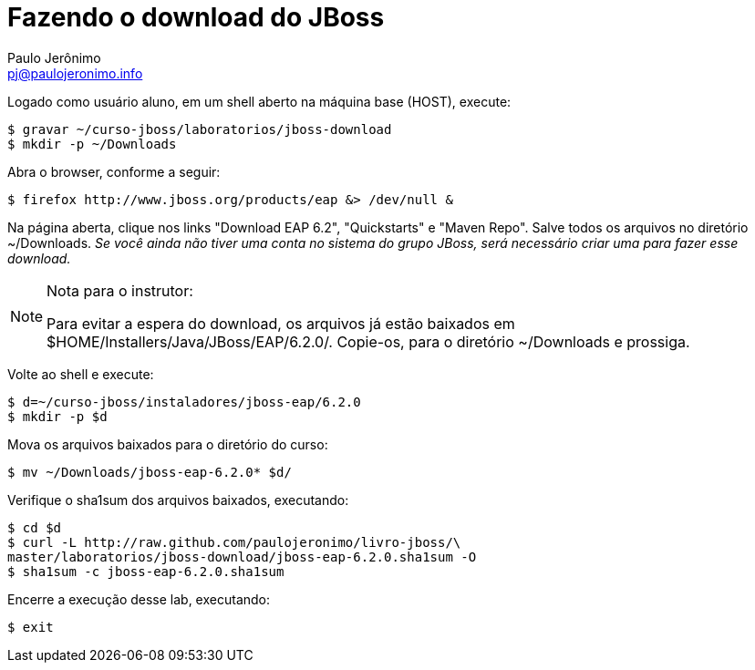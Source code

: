 = Fazendo o download do JBoss =
:author: Paulo Jerônimo
:email: pj@paulojeronimo.info

Logado como usuário +aluno+, em um shell aberto na máquina +base+ (HOST), execute:
[source,bash]
----
$ gravar ~/curso-jboss/laboratorios/jboss-download
$ mkdir -p ~/Downloads
----
Abra o browser, conforme a seguir:
[source,bash]
----
$ firefox http://www.jboss.org/products/eap &> /dev/null &
----
Na página aberta, clique nos links "Download EAP 6.2", "Quickstarts" e "Maven Repo". Salve todos os arquivos no diretório +~/Downloads+. _Se você ainda não tiver uma conta no sistema do grupo JBoss, será necessário criar uma para fazer esse download._

.Nota para o instrutor:
[NOTE]
======
Para evitar a espera do download, os arquivos já estão baixados em +$HOME/Installers/Java/JBoss/EAP/6.2.0/+. Copie-os, para o diretório +~/Downloads+ e prossiga.
======
Volte ao shell e execute:
[source,bash]
----
$ d=~/curso-jboss/instaladores/jboss-eap/6.2.0
$ mkdir -p $d
----
Mova os arquivos baixados para o diretório do curso:
[source,bash]
----
$ mv ~/Downloads/jboss-eap-6.2.0* $d/
----
Verifique o sha1sum dos arquivos baixados, executando:
[source,bash]
----
$ cd $d
$ curl -L http://raw.github.com/paulojeronimo/livro-jboss/\
master/laboratorios/jboss-download/jboss-eap-6.2.0.sha1sum -O
$ sha1sum -c jboss-eap-6.2.0.sha1sum
----
Encerre a execução desse lab, executando:
[source,bash]
----
$ exit
----
